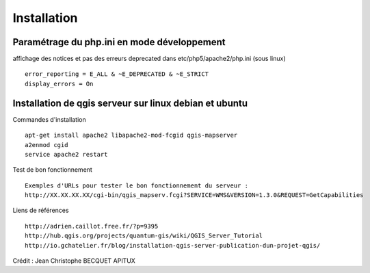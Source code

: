 .. _installation:

############
Installation
############

Paramétrage du php.ini en mode développement
============================================

affichage des notices et pas des erreurs deprecated  dans etc/php5/apache2/php.ini (sous linux) ::

  error_reporting = E_ALL & ~E_DEPRECATED & ~E_STRICT
  display_errors = On




Installation de qgis serveur sur linux debian et ubuntu
=======================================================

Commandes d'installation ::

  apt-get install apache2 libapache2-mod-fcgid qgis-mapserver
  a2enmod cgid
  service apache2 restart

Test de bon fonctionnement ::

  Exemples d'URLs pour tester le bon fonctionnement du serveur :
  http://XX.XX.XX.XX/cgi-bin/qgis_mapserv.fcgi?SERVICE=WMS&VERSION=1.3.0&REQUEST=GetCapabilities

Liens de références ::

  http://adrien.caillot.free.fr/?p=9395
  http://hub.qgis.org/projects/quantum-gis/wiki/QGIS_Server_Tutorial
  http://io.gchatelier.fr/blog/installation-qgis-server-publication-dun-projet-qgis/

Crédit : Jean Christophe BECQUET APITUX


